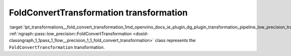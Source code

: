 .. index:: pair: page; FoldConvertTransformation transformation
.. _lpt_transformations__fold_convert_transformation:

.. meta::
   :description: Information about FoldConvertTransformation transformation.
   :keywords: low precision transformation, lpt, FoldConvertTransformation


FoldConvertTransformation transformation
========================================

:target:`lpt_transformations__fold_convert_transformation_1md_openvino_docs_ie_plugin_dg_plugin_transformation_pipeline_low_precision_transformations_transformations_step4_cleanup_fold_convert` :ref:`ngraph::pass::low_precision::FoldConvertTransformation <doxid-classngraph_1_1pass_1_1low__precision_1_1_fold_convert_transformation>` class represents the ``FoldConvertTransformation`` transformation.

